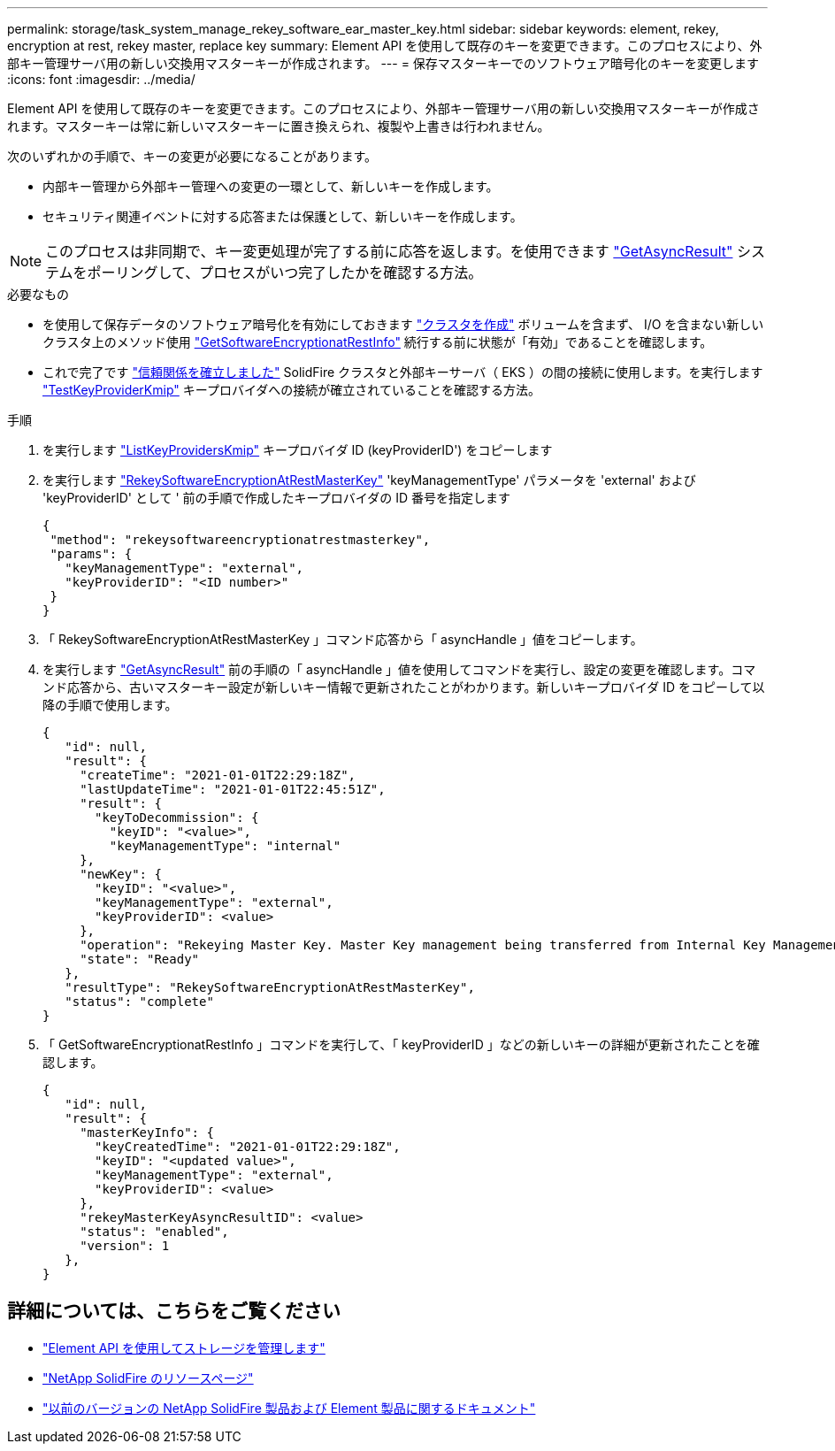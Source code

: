 ---
permalink: storage/task_system_manage_rekey_software_ear_master_key.html 
sidebar: sidebar 
keywords: element, rekey, encryption at rest, rekey master, replace key 
summary: Element API を使用して既存のキーを変更できます。このプロセスにより、外部キー管理サーバ用の新しい交換用マスターキーが作成されます。 
---
= 保存マスターキーでのソフトウェア暗号化のキーを変更します
:icons: font
:imagesdir: ../media/


[role="lead"]
Element API を使用して既存のキーを変更できます。このプロセスにより、外部キー管理サーバ用の新しい交換用マスターキーが作成されます。マスターキーは常に新しいマスターキーに置き換えられ、複製や上書きは行われません。

次のいずれかの手順で、キーの変更が必要になることがあります。

* 内部キー管理から外部キー管理への変更の一環として、新しいキーを作成します。
* セキュリティ関連イベントに対する応答または保護として、新しいキーを作成します。



NOTE: このプロセスは非同期で、キー変更処理が完了する前に応答を返します。を使用できます link:../api/reference_element_api_getasyncresult.html["GetAsyncResult"] システムをポーリングして、プロセスがいつ完了したかを確認する方法。

.必要なもの
* を使用して保存データのソフトウェア暗号化を有効にしておきます link:../api/reference_element_api_createcluster.html["クラスタを作成"] ボリュームを含まず、 I/O を含まない新しいクラスタ上のメソッド使用 link:../api/reference_element_api_getsoftwareencryptionatrestinfo.html["GetSoftwareEncryptionatRestInfo"] 続行する前に状態が「有効」であることを確認します。
* これで完了です link:../storage/task_system_manage_key_set_up_external_key_management.html["信頼関係を確立しました"] SolidFire クラスタと外部キーサーバ（ EKS ）の間の接続に使用します。を実行します link:../api/reference_element_api_testkeyserverkmip.html["TestKeyProviderKmip"] キープロバイダへの接続が確立されていることを確認する方法。


.手順
. を実行します link:../api/reference_element_api_listkeyserverskmip.html["ListKeyProvidersKmip"] キープロバイダ ID (keyProviderID') をコピーします
. を実行します link:../api/reference_element_api_rekeysoftwareencryptionatrestmasterkey.html["RekeySoftwareEncryptionAtRestMasterKey"] 'keyManagementType' パラメータを 'external' および 'keyProviderID' として ' 前の手順で作成したキープロバイダの ID 番号を指定します
+
[listing]
----
{
 "method": "rekeysoftwareencryptionatrestmasterkey",
 "params": {
   "keyManagementType": "external",
   "keyProviderID": "<ID number>"
 }
}
----
. 「 RekeySoftwareEncryptionAtRestMasterKey 」コマンド応答から「 asyncHandle 」値をコピーします。
. を実行します link:../api/reference_element_api_getasyncresult.html["GetAsyncResult"] 前の手順の「 asyncHandle 」値を使用してコマンドを実行し、設定の変更を確認します。コマンド応答から、古いマスターキー設定が新しいキー情報で更新されたことがわかります。新しいキープロバイダ ID をコピーして以降の手順で使用します。
+
[listing]
----
{
   "id": null,
   "result": {
     "createTime": "2021-01-01T22:29:18Z",
     "lastUpdateTime": "2021-01-01T22:45:51Z",
     "result": {
       "keyToDecommission": {
         "keyID": "<value>",
         "keyManagementType": "internal"
     },
     "newKey": {
       "keyID": "<value>",
       "keyManagementType": "external",
       "keyProviderID": <value>
     },
     "operation": "Rekeying Master Key. Master Key management being transferred from Internal Key Management to External Key Management with keyProviderID=<value>",
     "state": "Ready"
   },
   "resultType": "RekeySoftwareEncryptionAtRestMasterKey",
   "status": "complete"
}
----
. 「 GetSoftwareEncryptionatRestInfo 」コマンドを実行して、「 keyProviderID 」などの新しいキーの詳細が更新されたことを確認します。
+
[listing]
----
{
   "id": null,
   "result": {
     "masterKeyInfo": {
       "keyCreatedTime": "2021-01-01T22:29:18Z",
       "keyID": "<updated value>",
       "keyManagementType": "external",
       "keyProviderID": <value>
     },
     "rekeyMasterKeyAsyncResultID": <value>
     "status": "enabled",
     "version": 1
   },
}
----


[discrete]
== 詳細については、こちらをご覧ください

* link:../api/concept_element_api_about_the_api.html["Element API を使用してストレージを管理します"]
* https://www.netapp.com/data-storage/solidfire/documentation/["NetApp SolidFire のリソースページ"^]
* https://docs.netapp.com/sfe-122/topic/com.netapp.ndc.sfe-vers/GUID-B1944B0E-B335-4E0B-B9F1-E960BF32AE56.html["以前のバージョンの NetApp SolidFire 製品および Element 製品に関するドキュメント"^]


